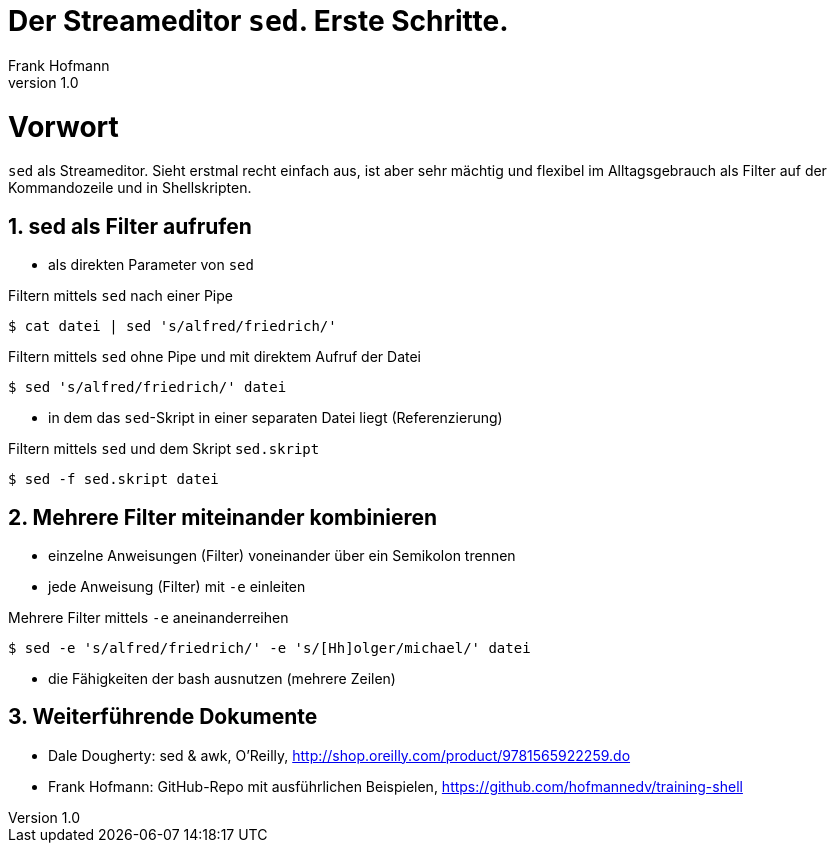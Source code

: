 Der Streameditor `sed`. Erste Schritte.
=======================================
Frank Hofmann
:subtitle:
:doctype: book
:copyright: Frank Hofmann
:revnumber: 1.0
:Author Initials: FH
:edition: 1
:lang: de
:date: 27. März 2016
:numbered:

= Vorwort =

`sed` als Streameditor. Sieht erstmal recht einfach aus, ist aber sehr
mächtig und flexibel im Alltagsgebrauch als Filter auf der Kommandozeile
und in Shellskripten.

== sed als Filter aufrufen ==

* als direkten Parameter von `sed`

.Filtern mittels `sed` nach einer Pipe
----
$ cat datei | sed 's/alfred/friedrich/'
----

.Filtern mittels `sed` ohne Pipe und mit direktem Aufruf der Datei
----
$ sed 's/alfred/friedrich/' datei
----

* in dem das `sed`-Skript in einer separaten Datei liegt (Referenzierung)

.Filtern mittels `sed` und dem Skript `sed.skript`
----
$ sed -f sed.skript datei
----

== Mehrere Filter miteinander kombinieren ==

* einzelne Anweisungen (Filter) voneinander über ein Semikolon trennen
* jede Anweisung (Filter) mit `-e` einleiten

.Mehrere Filter mittels `-e` aneinanderreihen
----
$ sed -e 's/alfred/friedrich/' -e 's/[Hh]olger/michael/' datei
----

* die Fähigkeiten der bash ausnutzen (mehrere Zeilen)

== Weiterführende Dokumente ==

* Dale Dougherty: sed & awk, O'Reilly, http://shop.oreilly.com/product/9781565922259.do
* Frank Hofmann: GitHub-Repo mit ausführlichen Beispielen, https://github.com/hofmannedv/training-shell
